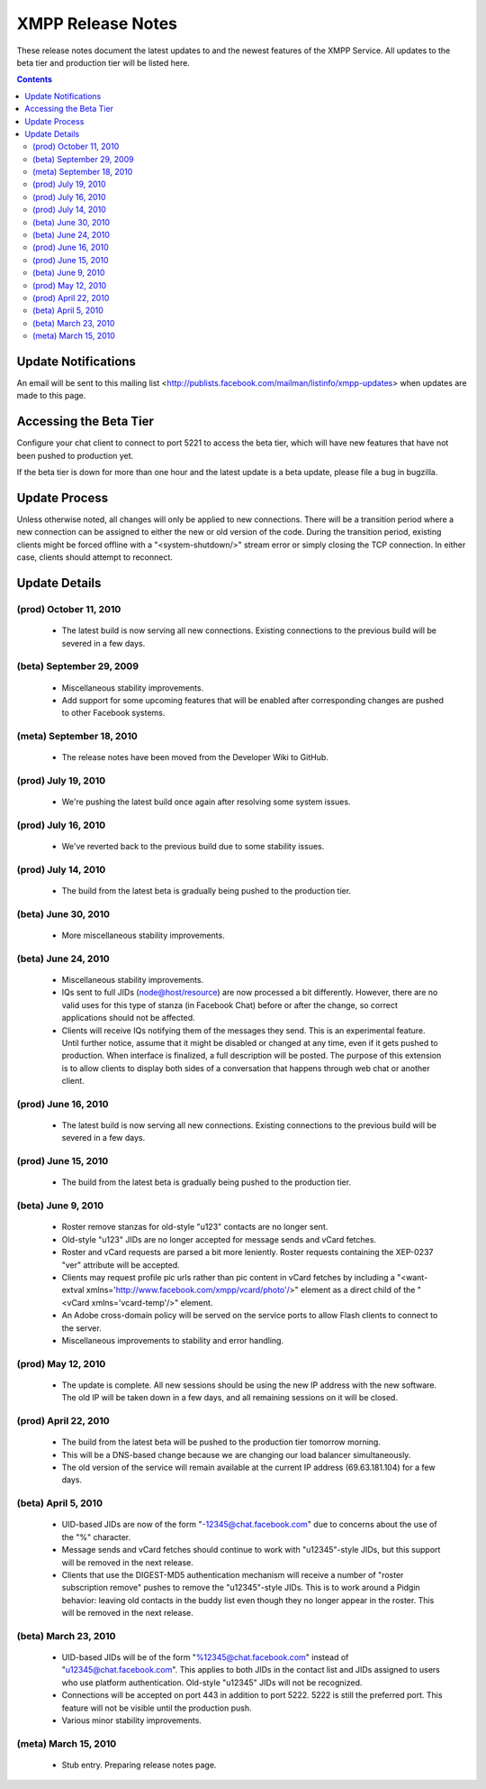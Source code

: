 ==================
XMPP Release Notes
==================

These release notes document
the latest updates to and the newest features
of the XMPP Service.
All updates to the beta tier and production tier will be listed here.


.. contents::


Update Notifications
====================

An email will be sent to this mailing list
<http://publists.facebook.com/mailman/listinfo/xmpp-updates>
when updates are made to this page.


Accessing the Beta Tier
=======================

Configure your chat client to connect to port 5221
to access the beta tier,
which will have new features that have not been pushed to production yet.

If the beta tier is down for more than one hour
and the latest update is a beta update,
please file a bug in bugzilla.


Update Process
==============

Unless otherwise noted, all changes will
only be applied to new connections.
There will be a transition period where
a new connection can be assigned to
either the new or old version of the code.
During the transition period,
existing clients might be forced offline
with a "<system-shutdown/>" stream error
or simply closing the TCP connection.
In either case, clients should attempt to reconnect.


Update Details
==============

(prod) October 11, 2010
--------------------

  - The latest build is now serving all new connections. Existing
    connections to the previous build will be severed in a few days.

(beta) September 29, 2009
--------------------

  - Miscellaneous stability improvements.
  - Add support for some upcoming features that will be enabled after
    corresponding changes are pushed to other Facebook systems.

(meta) September 18, 2010
-------------------------

  - The release notes have been moved from the Developer Wiki to GitHub.

(prod) July 19, 2010
--------------------

  - We're pushing the latest build once again after resolving some system
    issues.

(prod) July 16, 2010
--------------------

  - We've reverted back to the previous build due to some stability
    issues.

(prod) July 14, 2010
--------------------

  - The build from the latest beta is gradually being pushed to the
    production tier.

(beta) June 30, 2010
--------------------

  - More miscellaneous stability improvements.

(beta) June 24, 2010
--------------------

  - Miscellaneous stability improvements.
  - IQs sent to full JIDs (node@host/resource) are now processed a bit
    differently. However, there are no valid uses for this type of stanza
    (in Facebook Chat) before or after the change, so correct applications
    should not be affected.
  - Clients will receive IQs notifying them of the messages they send.
    This is an experimental feature. Until further notice, assume that it
    might be disabled or changed at any time, even if it gets pushed to
    production. When interface is finalized, a full description will be
    posted. The purpose of this extension is to allow clients to display
    both sides of a conversation that happens through web chat or another
    client.

(prod) June 16, 2010
--------------------

  - The latest build is now serving all new connections. Existing
    connections to the previous build will be severed in a few days.

(prod) June 15, 2010
--------------------

  - The build from the latest beta is gradually being pushed to the
    production tier.

(beta) June 9, 2010
-------------------

  - Roster remove stanzas for old-style "u123" contacts are no longer
    sent.
  - Old-style "u123" JIDs are no longer accepted for message sends and
    vCard fetches.
  - Roster and vCard requests are parsed a bit more leniently. Roster
    requests containing the XEP-0237 "ver" attribute will be accepted.
  - Clients may request profile pic urls rather than pic content in vCard
    fetches by including a "<want-extval
    xmlns='http://www.facebook.com/xmpp/vcard/photo'/>" element as a
    direct child of the "<vCard xmlns='vcard-temp'/>" element.
  - An Adobe cross-domain policy will be served on the service ports to
    allow Flash clients to connect to the server.
  - Miscellaneous improvements to stability and error handling.

(prod) May 12, 2010
-------------------

  - The update is complete. All new sessions should be using the new IP
    address with the new software. The old IP will be taken down in a few
    days, and all remaining sessions on it will be closed.

(prod) April 22, 2010
---------------------

  - The build from the latest beta will be pushed to the production tier
    tomorrow morning.
  - This will be a DNS-based change because we are changing our load
    balancer simultaneously.
  - The old version of the service will remain available at the current IP
    address (69.63.181.104) for a few days.

(beta) April 5, 2010
--------------------

  - UID-based JIDs are now of the form "-12345@chat.facebook.com" due to
    concerns about the use of the "%" character.
  - Message sends and vCard fetches should continue to work with
    "u12345"-style JIDs, but this support will be removed in the next
    release.
  - Clients that use the DIGEST-MD5 authentication mechanism will receive
    a number of "roster subscription remove" pushes to remove the
    "u12345"-style JIDs. This is to work around a Pidgin behavior: leaving
    old contacts in the buddy list even though they no longer appear in
    the roster. This will be removed in the next release.

(beta) March 23, 2010
---------------------

  - UID-based JIDs will be of the form "%12345@chat.facebook.com" instead
    of "u12345@chat.facebook.com". This applies to both JIDs in the
    contact list and JIDs assigned to users who use platform
    authentication. Old-style "u12345" JIDs will not be recognized.
  - Connections will be accepted on port 443 in addition to port 5222.
    5222 is still the preferred port. This feature will not be visible
    until the production push.
  - Various minor stability improvements.

(meta) March 15, 2010
---------------------

  - Stub entry. Preparing release notes page.
